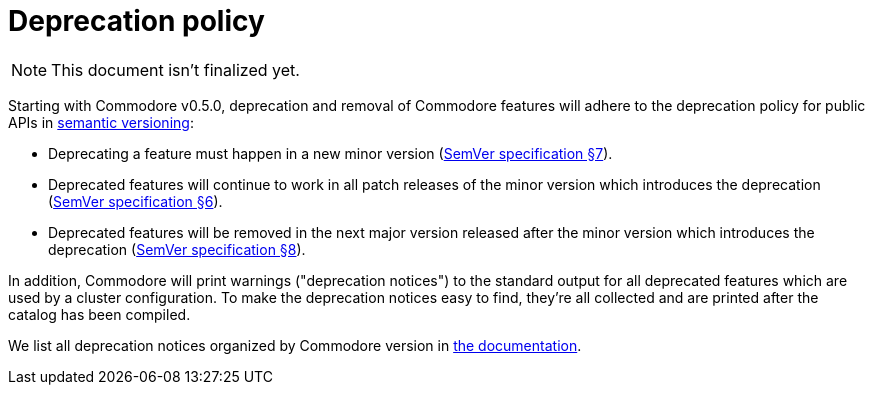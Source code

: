 = Deprecation policy

NOTE: This document isn't finalized yet.

Starting with Commodore v0.5.0, deprecation and removal of Commodore features will adhere to the deprecation policy for public APIs in https://semver.org/[semantic versioning]:

* Deprecating a feature must happen in a new minor version (https://semver.org/#spec-item-7[SemVer specification §7]).
* Deprecated features will continue to work in all patch releases of the minor version which introduces the deprecation (https://semver.org/#spec-item-6[SemVer specification §6]).
* Deprecated features will be removed in the next major version released after the minor version which introduces the deprecation (https://semver.org/#spec-item-8[SemVer specification §8]).

In addition, Commodore will print warnings ("deprecation notices") to the standard output for all deprecated features which are used by a cluster configuration.
To make the deprecation notices easy to find, they're all collected and are printed after the catalog has been compiled.

We list all deprecation notices organized by Commodore version in xref:commodore:ROOT:reference/deprecation-notices.adoc[the documentation].
